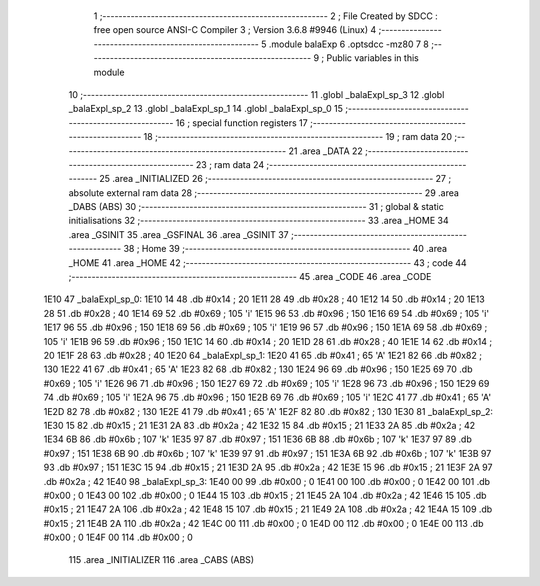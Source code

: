                               1 ;--------------------------------------------------------
                              2 ; File Created by SDCC : free open source ANSI-C Compiler
                              3 ; Version 3.6.8 #9946 (Linux)
                              4 ;--------------------------------------------------------
                              5 	.module balaExp
                              6 	.optsdcc -mz80
                              7 	
                              8 ;--------------------------------------------------------
                              9 ; Public variables in this module
                             10 ;--------------------------------------------------------
                             11 	.globl _balaExpl_sp_3
                             12 	.globl _balaExpl_sp_2
                             13 	.globl _balaExpl_sp_1
                             14 	.globl _balaExpl_sp_0
                             15 ;--------------------------------------------------------
                             16 ; special function registers
                             17 ;--------------------------------------------------------
                             18 ;--------------------------------------------------------
                             19 ; ram data
                             20 ;--------------------------------------------------------
                             21 	.area _DATA
                             22 ;--------------------------------------------------------
                             23 ; ram data
                             24 ;--------------------------------------------------------
                             25 	.area _INITIALIZED
                             26 ;--------------------------------------------------------
                             27 ; absolute external ram data
                             28 ;--------------------------------------------------------
                             29 	.area _DABS (ABS)
                             30 ;--------------------------------------------------------
                             31 ; global & static initialisations
                             32 ;--------------------------------------------------------
                             33 	.area _HOME
                             34 	.area _GSINIT
                             35 	.area _GSFINAL
                             36 	.area _GSINIT
                             37 ;--------------------------------------------------------
                             38 ; Home
                             39 ;--------------------------------------------------------
                             40 	.area _HOME
                             41 	.area _HOME
                             42 ;--------------------------------------------------------
                             43 ; code
                             44 ;--------------------------------------------------------
                             45 	.area _CODE
                             46 	.area _CODE
   1E10                      47 _balaExpl_sp_0:
   1E10 14                   48 	.db #0x14	; 20
   1E11 28                   49 	.db #0x28	; 40
   1E12 14                   50 	.db #0x14	; 20
   1E13 28                   51 	.db #0x28	; 40
   1E14 69                   52 	.db #0x69	; 105	'i'
   1E15 96                   53 	.db #0x96	; 150
   1E16 69                   54 	.db #0x69	; 105	'i'
   1E17 96                   55 	.db #0x96	; 150
   1E18 69                   56 	.db #0x69	; 105	'i'
   1E19 96                   57 	.db #0x96	; 150
   1E1A 69                   58 	.db #0x69	; 105	'i'
   1E1B 96                   59 	.db #0x96	; 150
   1E1C 14                   60 	.db #0x14	; 20
   1E1D 28                   61 	.db #0x28	; 40
   1E1E 14                   62 	.db #0x14	; 20
   1E1F 28                   63 	.db #0x28	; 40
   1E20                      64 _balaExpl_sp_1:
   1E20 41                   65 	.db #0x41	; 65	'A'
   1E21 82                   66 	.db #0x82	; 130
   1E22 41                   67 	.db #0x41	; 65	'A'
   1E23 82                   68 	.db #0x82	; 130
   1E24 96                   69 	.db #0x96	; 150
   1E25 69                   70 	.db #0x69	; 105	'i'
   1E26 96                   71 	.db #0x96	; 150
   1E27 69                   72 	.db #0x69	; 105	'i'
   1E28 96                   73 	.db #0x96	; 150
   1E29 69                   74 	.db #0x69	; 105	'i'
   1E2A 96                   75 	.db #0x96	; 150
   1E2B 69                   76 	.db #0x69	; 105	'i'
   1E2C 41                   77 	.db #0x41	; 65	'A'
   1E2D 82                   78 	.db #0x82	; 130
   1E2E 41                   79 	.db #0x41	; 65	'A'
   1E2F 82                   80 	.db #0x82	; 130
   1E30                      81 _balaExpl_sp_2:
   1E30 15                   82 	.db #0x15	; 21
   1E31 2A                   83 	.db #0x2a	; 42
   1E32 15                   84 	.db #0x15	; 21
   1E33 2A                   85 	.db #0x2a	; 42
   1E34 6B                   86 	.db #0x6b	; 107	'k'
   1E35 97                   87 	.db #0x97	; 151
   1E36 6B                   88 	.db #0x6b	; 107	'k'
   1E37 97                   89 	.db #0x97	; 151
   1E38 6B                   90 	.db #0x6b	; 107	'k'
   1E39 97                   91 	.db #0x97	; 151
   1E3A 6B                   92 	.db #0x6b	; 107	'k'
   1E3B 97                   93 	.db #0x97	; 151
   1E3C 15                   94 	.db #0x15	; 21
   1E3D 2A                   95 	.db #0x2a	; 42
   1E3E 15                   96 	.db #0x15	; 21
   1E3F 2A                   97 	.db #0x2a	; 42
   1E40                      98 _balaExpl_sp_3:
   1E40 00                   99 	.db #0x00	; 0
   1E41 00                  100 	.db #0x00	; 0
   1E42 00                  101 	.db #0x00	; 0
   1E43 00                  102 	.db #0x00	; 0
   1E44 15                  103 	.db #0x15	; 21
   1E45 2A                  104 	.db #0x2a	; 42
   1E46 15                  105 	.db #0x15	; 21
   1E47 2A                  106 	.db #0x2a	; 42
   1E48 15                  107 	.db #0x15	; 21
   1E49 2A                  108 	.db #0x2a	; 42
   1E4A 15                  109 	.db #0x15	; 21
   1E4B 2A                  110 	.db #0x2a	; 42
   1E4C 00                  111 	.db #0x00	; 0
   1E4D 00                  112 	.db #0x00	; 0
   1E4E 00                  113 	.db #0x00	; 0
   1E4F 00                  114 	.db #0x00	; 0
                            115 	.area _INITIALIZER
                            116 	.area _CABS (ABS)
